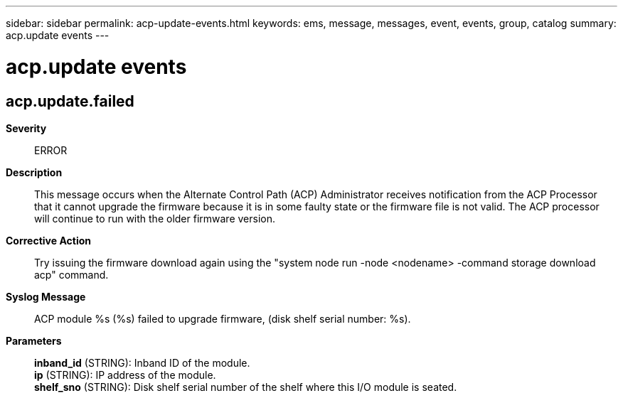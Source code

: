 ---
sidebar: sidebar
permalink: acp-update-events.html
keywords: ems, message, messages, event, events, group, catalog
summary: acp.update events
---

= acp.update events
:toc: macro
:toclevels: 1
:hardbreaks:
:nofooter:
:icons: font
:linkattrs:
:imagesdir: ./media/

== acp.update.failed
*Severity*::
ERROR
*Description*::
This message occurs when the Alternate Control Path (ACP) Administrator receives notification from the ACP Processor that it cannot upgrade the firmware because it is in some faulty state or the firmware file is not valid. The ACP processor will continue to run with the older firmware version.
*Corrective Action*::
Try issuing the firmware download again using the "system node run -node <nodename> -command storage download acp" command.
*Syslog Message*::
ACP module %s (%s) failed to upgrade firmware, (disk shelf serial number: %s).
*Parameters*::
*inband_id* (STRING): Inband ID of the module.
*ip* (STRING): IP address of the module.
*shelf_sno* (STRING): Disk shelf serial number of the shelf where this I/O module is seated.
